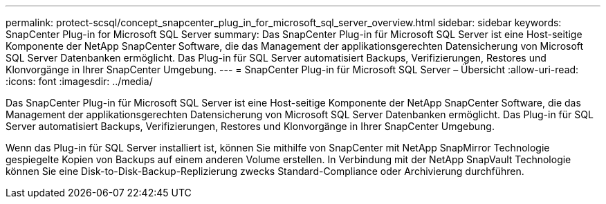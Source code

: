 ---
permalink: protect-scsql/concept_snapcenter_plug_in_for_microsoft_sql_server_overview.html 
sidebar: sidebar 
keywords: SnapCenter Plug-in for Microsoft SQL Server 
summary: Das SnapCenter Plug-in für Microsoft SQL Server ist eine Host-seitige Komponente der NetApp SnapCenter Software, die das Management der applikationsgerechten Datensicherung von Microsoft SQL Server Datenbanken ermöglicht. Das Plug-in für SQL Server automatisiert Backups, Verifizierungen, Restores und Klonvorgänge in Ihrer SnapCenter Umgebung. 
---
= SnapCenter Plug-in für Microsoft SQL Server – Übersicht
:allow-uri-read: 
:icons: font
:imagesdir: ../media/


[role="lead"]
Das SnapCenter Plug-in für Microsoft SQL Server ist eine Host-seitige Komponente der NetApp SnapCenter Software, die das Management der applikationsgerechten Datensicherung von Microsoft SQL Server Datenbanken ermöglicht. Das Plug-in für SQL Server automatisiert Backups, Verifizierungen, Restores und Klonvorgänge in Ihrer SnapCenter Umgebung.

Wenn das Plug-in für SQL Server installiert ist, können Sie mithilfe von SnapCenter mit NetApp SnapMirror Technologie gespiegelte Kopien von Backups auf einem anderen Volume erstellen. In Verbindung mit der NetApp SnapVault Technologie können Sie eine Disk-to-Disk-Backup-Replizierung zwecks Standard-Compliance oder Archivierung durchführen.
